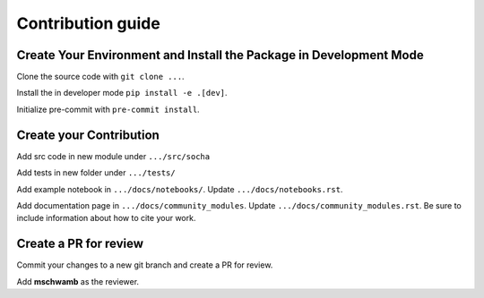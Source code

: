 .. _contributing: 

Contribution guide
==================

Create Your Environment and Install the Package in Development Mode
-------------------------------------

Clone the source code with ``git clone ...``.

Install the in developer mode ``pip install -e .[dev]``.

Initialize pre-commit with ``pre-commit install``.


Create your Contribution
------------------------

Add src code in new module under ``.../src/socha``

Add tests in new folder under ``.../tests/``

Add example notebook in ``.../docs/notebooks/``. Update ``.../docs/notebooks.rst``.

Add documentation page in ``.../docs/community_modules``. Update ``.../docs/community_modules.rst``.
Be sure to include information about how to cite your work.

Create a PR for review
----------------------

Commit your changes to a new git branch and create a PR for review.

Add **mschwamb** as the reviewer.
